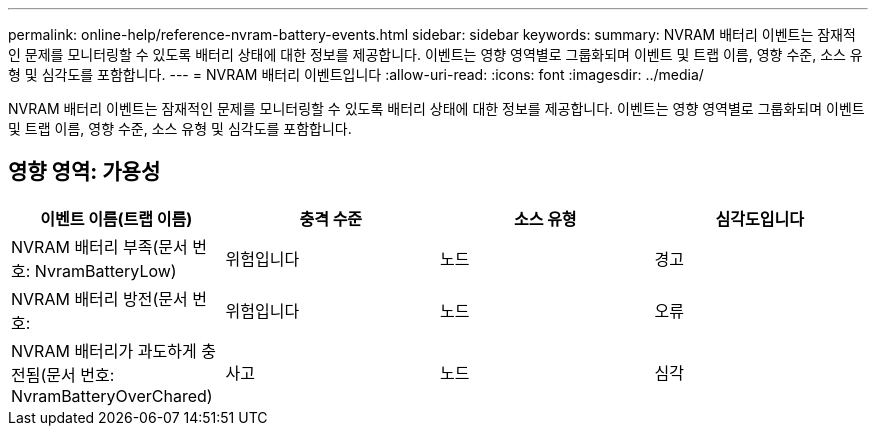 ---
permalink: online-help/reference-nvram-battery-events.html 
sidebar: sidebar 
keywords:  
summary: NVRAM 배터리 이벤트는 잠재적인 문제를 모니터링할 수 있도록 배터리 상태에 대한 정보를 제공합니다. 이벤트는 영향 영역별로 그룹화되며 이벤트 및 트랩 이름, 영향 수준, 소스 유형 및 심각도를 포함합니다. 
---
= NVRAM 배터리 이벤트입니다
:allow-uri-read: 
:icons: font
:imagesdir: ../media/


[role="lead"]
NVRAM 배터리 이벤트는 잠재적인 문제를 모니터링할 수 있도록 배터리 상태에 대한 정보를 제공합니다. 이벤트는 영향 영역별로 그룹화되며 이벤트 및 트랩 이름, 영향 수준, 소스 유형 및 심각도를 포함합니다.



== 영향 영역: 가용성

|===
| 이벤트 이름(트랩 이름) | 충격 수준 | 소스 유형 | 심각도입니다 


 a| 
NVRAM 배터리 부족(문서 번호: NvramBatteryLow)
 a| 
위험입니다
 a| 
노드
 a| 
경고



 a| 
NVRAM 배터리 방전(문서 번호:
 a| 
위험입니다
 a| 
노드
 a| 
오류



 a| 
NVRAM 배터리가 과도하게 충전됨(문서 번호: NvramBatteryOverChared)
 a| 
사고
 a| 
노드
 a| 
심각

|===